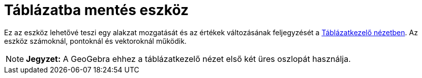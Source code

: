 = Táblázatba mentés eszköz
:page-en: tools/Record_to_Spreadsheet
ifdef::env-github[:imagesdir: /hu/modules/ROOT/assets/images]

Ez az eszköz lehetővé teszi egy alakzat mozgatását és az értékek változásának feljegyzését a
xref:/Táblázatkezelő_nézet.adoc[Táblázatkezelő nézetben]. Az eszköz számoknál, pontoknál és vektoroknál működik.

[NOTE]
====

*Jegyzet:* A GeoGebra ehhez a táblázatkezelő nézet első két üres oszlopát használja.

====
